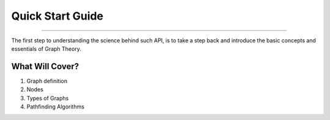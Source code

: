 .. _getting:

Quick Start Guide
============================================
--------------------------------------------

The first step to understanding the science behind such API, is to take a step back and introduce the basic concepts and essentials of Graph Theory.

What Will Cover?
~~~~~~~~~~~~~~~~~~~~~~~~~~~~~~~~~~~~~~~~~~~~
1. Graph definition
2. Nodes
3. Types of Graphs
4. Pathfinding Algorithms
